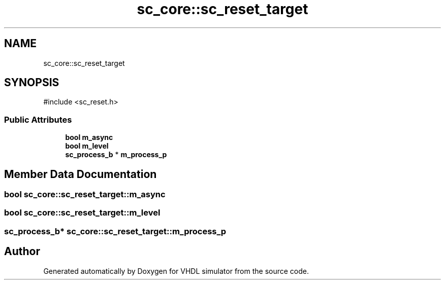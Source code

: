 .TH "sc_core::sc_reset_target" 3 "VHDL simulator" \" -*- nroff -*-
.ad l
.nh
.SH NAME
sc_core::sc_reset_target
.SH SYNOPSIS
.br
.PP
.PP
\fR#include <sc_reset\&.h>\fP
.SS "Public Attributes"

.in +1c
.ti -1c
.RI "\fBbool\fP \fBm_async\fP"
.br
.ti -1c
.RI "\fBbool\fP \fBm_level\fP"
.br
.ti -1c
.RI "\fBsc_process_b\fP * \fBm_process_p\fP"
.br
.in -1c
.SH "Member Data Documentation"
.PP 
.SS "\fBbool\fP sc_core::sc_reset_target::m_async"

.SS "\fBbool\fP sc_core::sc_reset_target::m_level"

.SS "\fBsc_process_b\fP* sc_core::sc_reset_target::m_process_p"


.SH "Author"
.PP 
Generated automatically by Doxygen for VHDL simulator from the source code\&.
